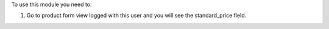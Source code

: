 To use this module you need to:

#. Go to product form view logged with this user and you will see the
   standard_price field.

